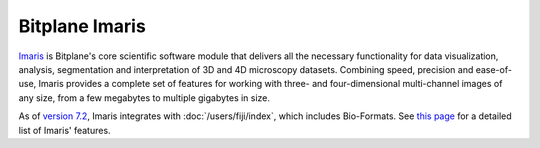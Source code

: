 Bitplane Imaris
===============

`Imaris <http://www.bitplane.com/>`_ is Bitplane's core scientific
software module that delivers all the necessary functionality for data
visualization, analysis, segmentation and interpretation of 3D and 4D
microscopy datasets. Combining speed, precision and ease-of-use, Imaris
provides a complete set of features for working with three- and
four-dimensional multi-channel images of any size, from a few megabytes
to multiple gigabytes in size.

As of `version
7.2 <http://www.bitplane.com/releasenotes.aspx?product=Imaris&version=7.2&patch=0>`_,
Imaris integrates with :doc:`/users/fiji/index`, which includes
Bio-Formats. See `this
page <http://www.bitplane.com/imaris/imaris>`_ for a detailed list of Imaris'
features.

